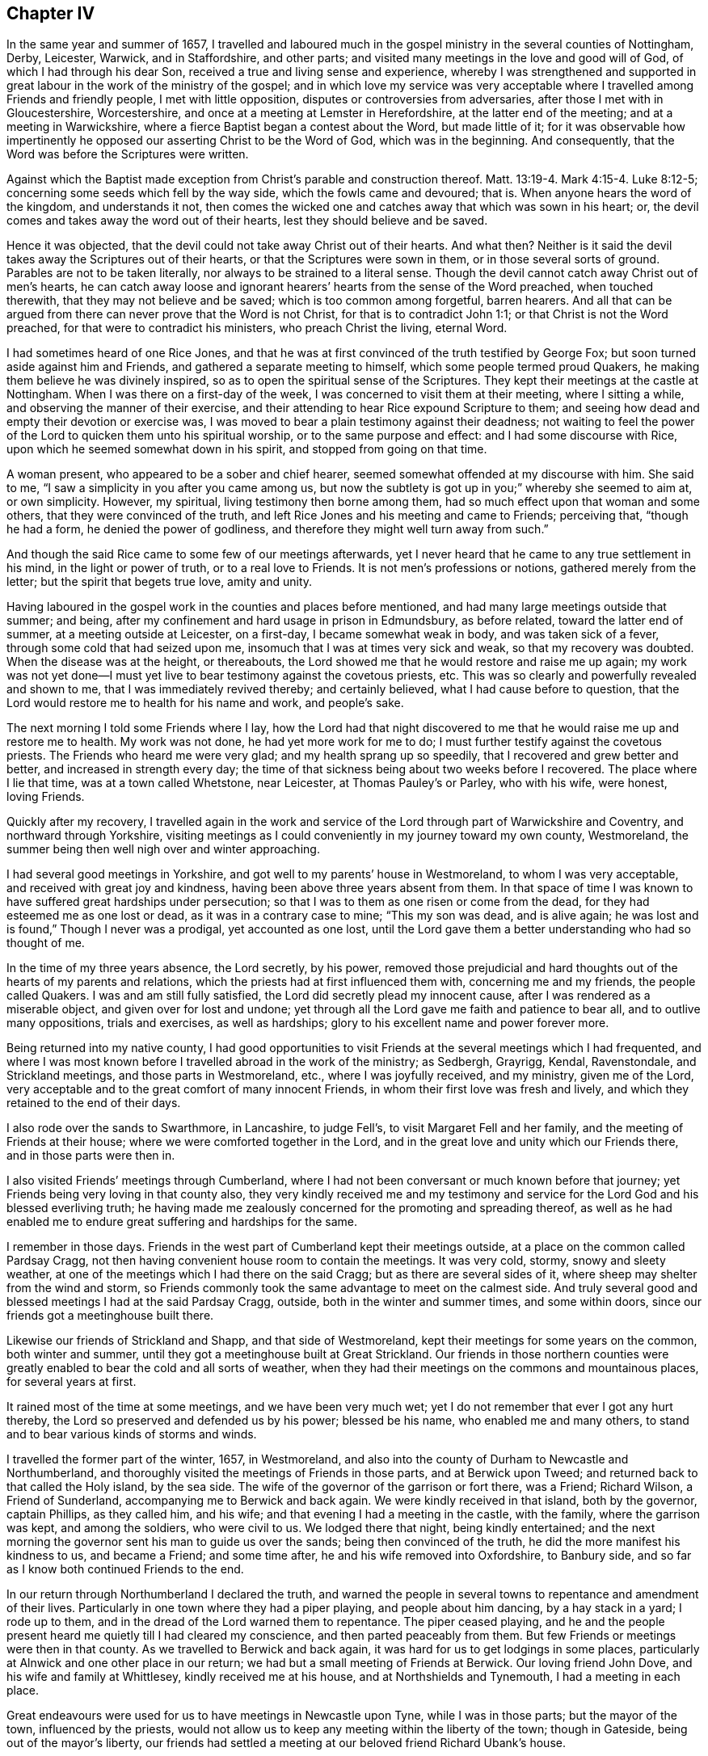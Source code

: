 == Chapter IV

In the same year and summer of 1657,
I travelled and laboured much in the gospel ministry in the several counties of Nottingham,
Derby, Leicester, Warwick, and in Staffordshire, and other parts;
and visited many meetings in the love and good will of God,
of which I had through his dear Son, received a true and living sense and experience,
whereby I was strengthened and supported in great
labour in the work of the ministry of the gospel;
and in which love my service was very acceptable
where I travelled among Friends and friendly people,
I met with little opposition, disputes or controversies from adversaries,
after those I met with in Gloucestershire, Worcestershire,
and once at a meeting at Lemster in Herefordshire, at the latter end of the meeting;
and at a meeting in Warwickshire, where a fierce Baptist began a contest about the Word,
but made little of it;
for it was observable how impertinently he opposed
our asserting Christ to be the Word of God,
which was in the beginning.
And consequently, that the Word was before the Scriptures were written.

Against which the Baptist made exception from Christ`'s parable and construction thereof.
Matt. 13:19-4. Mark 4:15-4. Luke 8:12-5;
concerning some seeds which fell by the way side, which the fowls came and devoured;
that is.
When anyone hears the word of the kingdom, and understands it not,
then comes the wicked one and catches away that which was sown in his heart; or,
the devil comes and takes away the word out of their hearts,
lest they should believe and be saved.

Hence it was objected, that the devil could not take away Christ out of their hearts.
And what then?
Neither is it said the devil takes away the Scriptures out of their hearts,
or that the Scriptures were sown in them, or in those several sorts of ground.
Parables are not to be taken literally, nor always to be strained to a literal sense.
Though the devil cannot catch away Christ out of men`'s hearts,
he can catch away loose and ignorant hearers`' hearts from the sense of the Word preached,
when touched therewith, that they may not believe and be saved;
which is too common among forgetful, barren hearers.
And all that can be argued from there can never prove that the Word is not Christ,
for that is to contradict John 1:1; or that Christ is not the Word preached,
for that were to contradict his ministers, who preach Christ the living, eternal Word.

I had sometimes heard of one Rice Jones,
and that he was at first convinced of the truth testified by George Fox;
but soon turned aside against him and Friends,
and gathered a separate meeting to himself, which some people termed proud Quakers,
he making them believe he was divinely inspired,
so as to open the spiritual sense of the Scriptures.
They kept their meetings at the castle at Nottingham.
When I was there on a first-day of the week,
I was concerned to visit them at their meeting, where I sitting a while,
and observing the manner of their exercise,
and their attending to hear Rice expound Scripture to them;
and seeing how dead and empty their devotion or exercise was,
I was moved to bear a plain testimony against their deadness;
not waiting to feel the power of the Lord to quicken them unto his spiritual worship,
or to the same purpose and effect: and I had some discourse with Rice,
upon which he seemed somewhat down in his spirit, and stopped from going on that time.

A woman present, who appeared to be a sober and chief hearer,
seemed somewhat offended at my discourse with him.
She said to me, "`I saw a simplicity in you after you came among us,
but now the subtlety
is got up in you;`" whereby she seemed to aim at,
or own simplicity.
However, my spiritual, living testimony then borne among them,
had so much effect upon that woman and some others,
that they were convinced of the truth,
and left Rice Jones and his meeting and came to Friends; perceiving that,
"`though he had a form, he denied the power of godliness,
and therefore they might well turn away from such.`"

And though the said Rice came to some few of our meetings afterwards,
yet I never heard that he came to any true settlement in his mind,
in the light or power of truth, or to a real love to Friends.
It is not men`'s professions or notions, gathered merely from the letter;
but the spirit that begets true love, amity and unity.

Having laboured in the gospel work in the counties and places before mentioned,
and had many large meetings outside that summer; and being,
after my confinement and hard usage in prison in Edmundsbury, as before related,
toward the latter end of summer, at a meeting outside at Leicester, on a first-day,
I became somewhat weak in body, and was taken sick of a fever,
through some cold that had seized upon me,
insomuch that I was at times very sick and weak, so that my recovery was doubted.
When the disease was at the height, or thereabouts,
the Lord showed me that he would restore and raise me up again;
my work was not yet done--I must yet live to bear testimony against the covetous priests, etc.
This was so clearly and powerfully revealed and shown to me,
that I was immediately revived thereby; and certainly believed,
what I had cause before to question,
that the Lord would restore me to health for his name and work, and people`'s sake.

The next morning I told some Friends where I lay,
how the Lord had that night discovered to me that
he would raise me up and restore me to health.
My work was not done, he had yet more work for me to do;
I must further testify against the covetous priests.
The Friends who heard me were very glad; and my health sprang up so speedily,
that I recovered and grew better and better, and increased in strength every day;
the time of that sickness being about two weeks before I recovered.
The place where I lie that time, was at a town called Whetstone, near Leicester,
at Thomas Pauley`'s or Parley, who with his wife, were honest, loving Friends.

Quickly after my recovery,
I travelled again in the work and service of the
Lord through part of Warwickshire and Coventry,
and northward through Yorkshire,
visiting meetings as I could conveniently in my journey toward my own county,
Westmoreland, the summer being then well nigh over and winter approaching.

I had several good meetings in Yorkshire,
and got well to my parents`' house in Westmoreland, to whom I was very acceptable,
and received with great joy and kindness, having been above three years absent from them.
In that space of time I was known to have suffered great hardships under persecution;
so that I was to them as one risen or come from the dead,
for they had esteemed me as one lost or dead, as it was in a contrary case to mine;
"`This my son was dead, and is alive again;
he was lost and is found,`" Though I never was a prodigal, yet accounted as one lost,
until the Lord gave them a better understanding who had so thought of me.

In the time of my three years absence, the Lord secretly, by his power,
removed those prejudicial and hard thoughts out of the hearts of my parents and relations,
which the priests had at first influenced them with, concerning me and my friends,
the people called Quakers.
I was and am still fully satisfied, the Lord did secretly plead my innocent cause,
after I was rendered as a miserable object, and given over for lost and undone;
yet through all the Lord gave me faith and patience to bear all,
and to outlive many oppositions, trials and exercises, as well as hardships;
glory to his excellent name and power forever more.

Being returned into my native county,
I had good opportunities to visit Friends at the several meetings which I had frequented,
and where I was most known before I travelled abroad in the work of the ministry;
as Sedbergh, Grayrigg, Kendal, Ravenstondale, and Strickland meetings,
and those parts in Westmoreland, etc., where I was joyfully received, and my ministry,
given me of the Lord, very acceptable and to the great comfort of many innocent Friends,
in whom their first love was fresh and lively,
and which they retained to the end of their days.

I also rode over the sands to Swarthmore, in Lancashire, to judge Fell`'s,
to visit Margaret Fell and her family, and the meeting of Friends at their house;
where we were comforted together in the Lord,
and in the great love and unity which our Friends there, and in those parts were then in.

I also visited Friends`' meetings through Cumberland,
where I had not been conversant or much known before that journey;
yet Friends being very loving in that county also,
they very kindly received me and my testimony and service
for the Lord God and his blessed everliving truth;
he having made me zealously concerned for the promoting and spreading thereof,
as well as he had enabled me to endure great suffering and hardships for the same.

I remember in those days.
Friends in the west part of Cumberland kept their meetings outside,
at a place on the common called Pardsay Cragg,
not then having convenient house room to contain the meetings.
It was very cold, stormy, snowy and sleety weather,
at one of the meetings which I had there on the said Cragg;
but as there are several sides of it, where sheep may shelter from the wind and storm,
so Friends commonly took the same advantage to meet on the calmest side.
And truly several good and blessed meetings I had at the said Pardsay Cragg, outside,
both in the winter and summer times, and some within doors,
since our friends got a meetinghouse built there.

Likewise our friends of Strickland and Shapp, and that side of Westmoreland,
kept their meetings for some years on the common, both winter and summer,
until they got a meetinghouse built at Great Strickland.
Our friends in those northern counties were greatly
enabled to bear the cold and all sorts of weather,
when they had their meetings on the commons and mountainous places,
for several years at first.

It rained most of the time at some meetings, and we have been very much wet;
yet I do not remember that ever I got any hurt thereby,
the Lord so preserved and defended us by his power; blessed be his name,
who enabled me and many others, to stand and to bear various kinds of storms and winds.

I travelled the former part of the winter, 1657, in Westmoreland,
and also into the county of Durham to Newcastle and Northumberland,
and thoroughly visited the meetings of Friends in those parts, and at Berwick upon Tweed;
and returned back to that called the Holy island, by the sea side.
The wife of the governor of the garrison or fort there, was a Friend; Richard Wilson,
a Friend of Sunderland, accompanying me to Berwick and back again.
We were kindly received in that island, both by the governor, captain Phillips,
as they called him, and his wife; and that evening I had a meeting in the castle,
with the family, where the garrison was kept, and among the soldiers,
who were civil to us.
We lodged there that night, being kindly entertained;
and the next morning the governor sent his man to guide us over the sands;
being then convinced of the truth, he did the more manifest his kindness to us,
and became a Friend; and some time after, he and his wife removed into Oxfordshire,
to Banbury side, and so far as I know both continued Friends to the end.

In our return through Northumberland I declared the truth,
and warned the people in several towns to repentance and amendment of their lives.
Particularly in one town where they had a piper playing, and people about him dancing,
by a hay stack in a yard; I rode up to them,
and in the dread of the Lord warned them to repentance.
The piper ceased playing,
and he and the people present heard me quietly till I had cleared my conscience,
and then parted peaceably from them.
But few Friends or meetings were then in that county.
As we travelled to Berwick and back again,
it was hard for us to get lodgings in some places,
particularly at Alnwick and one other place in our return;
we had but a small meeting of Friends at Berwick.
Our loving friend John Dove, and his wife and family at Whittlesey,
kindly received me at his house, and at Northshields and Tynemouth,
I had a meeting in each place.

Great endeavours were used for us to have meetings in Newcastle upon Tyne,
while I was in those parts; but the mayor of the town, influenced by the priests,
would not allow us to keep any meeting within the liberty of the town;
though in Gateside, being out of the mayor`'s liberty,
our friends had settled a meeting at our beloved friend Richard Ubank`'s house.

The first meeting we then endeavoured to have within the town of Newcastle,
was in a large room taken on purpose by some Friends;
William Coatsworth of Southshields with other Friends,
being zealously concerned for the same.
The meeting was not fully gathered, when the mayor and his officers came,
and by force turned us out of the meeting, and not only so, but out of the town also;
for the mayor and his company commanded us,
and went along with us as far as the bridge over the river Tyne,
that separated Newcastle and Gateside; upon which bridge there is a blue stone,
to which the mayor`'s liberty only extends;
when we came to that stone the mayor gave his charge to each of us in these words:

"`I charge and command you in the name of his highness the lord Protector,
that you come no more into Newcastle, to have any more meetings there, at your peril.`"

On a first-day after, we met again within the liberty of the town of Newcastle, outside,
near the river side,
where the mayor`'s officers came again and haled us away out of the liberty,
on the bridge as before; and in Gateside we could enjoy our meetings peaceably,
for which we were thankful to God.

Being thus forcibly disappointed of keeping any meetings within the liberty of the town,
some Friend or Friends, agreed with the man that kept the Guild-hall, or shire-house,
to allow Friends to have a meeting therein, it being without the liberty of the town.
Although the keeper of the hall had agreed for the price,
the priest of the town interposed to prevent our meeting after it was appointed there,
and persuaded the keeper to break his word and bargain made with our friends;
and to keep them out of the house he had agreed they should meet in,
the priest giving him half a crown to go back from his bargain--as we had account given
us--for the said keeper was constrained to show the cause of the breach of his agreement,
in keeping us out of doors.

Being thus disappointed of the house,
after the meeting had been beforehand appointed and the time fixed,
we were necessitated to keep the meeting outside,
on the side of the hill near the shire-house, being without the mayor`'s liberty.

It was so ordered of the Lord, by his over ruling power,
that we had not only a large meeting of a great concourse
of people besides our own friends,
but it was also kept quiet,
and the spirits of the people subjected and brought under
by the power and prevalency of the truth and gospel testimony,
which the Lord our God gave me strength to bear in that meeting, in power and authority,
for a considerable time, I believe, for two or three hours together;
and my voice was raised to that degree,
that some said I was heard from the side of the castle hill over the river Tyne,
into Gateside, which ascends opposite to the other.

And considering, that besides many people soberly inclined who resorted to the meeting,
there was also a great concourse of loose, rude and ignorant people,
it was by the great mercy and providence of God the
meeting was kept in such a quiet state,
especially seeing the priests and the mayor were so much set against us,
as not to allow us to have a meeting within the liberty of the town,
nor without the liberty within doors, where a priest could fraudulently prevent,
as in the case of the poor man who was persuaded and bribed to break his word and bargain.

The peaceable posture, order and end of the meeting were greatly to our comfort,
who were concerned for the promotion of truth therein,
and it was to Friends`' great satisfaction.

I remember the care of some persons that were present,
some of whom seemed to be in office, to go along with me,
and see me secured out of the hands of the mob, when the meeting was ended,
and as I went along through part of the town of Newcastle.

That day`'s work and service is to me very memorable, as it was remarkable;
and the fresh remembrance of the goodness and power of the Lord,
my strength and help in his own work and service, is still matter of comfort to me;
and the more,
in that I have a living sense of the continuance of the same divine goodness,
love and power of the Lord God with me still,
that did assist and help me through deep sufferings,
trials and weighty undertakings in his service, for his holy name and blessed truth sake.
O my soul, bless the Lord, and let all that is within me praise his holy name,
for his mercy endures forever.

About the time when we were disappointed of having meetings in Newcastle,
being turned out of the town by the mayor, as related,
there fell out a sorrowful occasion and trouble to many Friends, as follows:
The aforesaid William Coatsworth being zealous for procuring a meeting in Newcastle,
and being disappointed, he let in too much grief and trouble of mind,
insomuch that it did somewhat discompose him,
so that in a hurry he took horse to ride to London in all haste,
to speak to Oliver Cromwell, Protector,
to complain and make his case known against the mayor of Newcastle, as was supposed:
but when got to Durham, he was stopped at his father-in-law`'s, John Joplin.

Being seen to be in some discomposure where he was detained,
and brought under the hands of physicians, they gave him medicine several times,
until he was near his end;
some reported he had medicine given him within an hour before he died,
though he had before denied the use of such carnal means, as he termed them.

Before he died he was better composed,
and became so sensible as to declare several things for the clearing of the truth,
and taking the blame upon himself, wherein he had missed his way and committed error,
confessing to the just judgments of God which had been upon him;
telling his father-in-law and mother Joplin,
"`It is the just judgment of God to bring me here to lay my shame open among you.
Father and mother, I feasted and rioted with you,
and when you were light I was light and when you laughed and talked, I did so;
and so betrayed the simplicity of God in me; poor William Coatsworth!
And though you were friends to me in the outward,
you were enemies to the seed of God in me.`"
Poor man, he was made sensible he had not stood in the cross,
nor been so watchful as he ought to have been.
And it was no doubt a mercy to him that he was made so sensible before his end.

He spoke several times of George Fox,
and said he was tender over the simplicity of God in him;
and that Richard Farnsworth bade him labour to be little--little in his own eyes;
"`But,`" said he, "`I could never get to be little, little in my own will.`"
These things I had from several Friends that were with him;
he died in a few days after he stopped at Durham, on the 8th day of the eleventh month,
1657.
His example may be a warning to others who are convinced of the truth,
to be low in their minds, little in their own eyes,
and watchful to dwell under the power of the cross, to their own wills and runnings.

I was truly sorry for his afflicted and distressed widow,
and in Christian compassion visited her, and had a meeting at her house at Southshields,
and for a little time visited other meetings in that county of Durham,
as Sunderland and other places: When I found myself clear in spirit of those parts,
I took my journey to York, and forward pretty directly toward the south,
as the isle of Ely, Norfolk, Suffolk, and Essex, where my service as well as sufferings,
had chiefly been.

After great labour and travel in many parts of the nation, as before related,
in the second month of the year 1658, I was taken sick of an ague and fever,
which began in Essex.
I laboured under it for some days, and had several meetings until I got into Norfolk,
though in a low condition, insomuch that my weakness so increased,
I was constrained to stay at a Friend`'s house at Dysse, for two or three weeks.
The Lord was pleased to recover and restore me by degrees, to my health and strength,
although I was brought so very low by that sickness,
that my recovery appeared to be by a special providence of God,
who has been pleased to lengthen out my days for his name and work`'s sake.
By his over-ruling power and merciful providence,
he has afforded me such manifest preservations, as that neither furious tumults,
stonings, beating, cruel confinements, severe stripes, manifold labours, travels,
nor sickness, have been hitherto permitted to shorten my days;
for the Lord has prolonged them even far beyond my own expectation, many years ago,
as well as to the disappointment of my cruel persecutors`' expectations and desires.
Let my heart and soul in true humility,
bless the Lord our God for his manifold blessings and eminent preservations,
both inward and outward.
Let him have the glory and praise of all, who alone is worthy forever more.

On the 12th day of the fifth month, 1658, as I was riding through the town of Hoxon,
in Suffolk, and meeting with Edward Willan, priest of the town,
I exhorted him to fear God and cease from iniquity.
We fell into some discourse,
wherein the priest accused me with seducing his flock from the church.
Having had a meeting in the town the day before,
I asked the priest concerning Hoxon steeple-house--we
being near it--if that was the church he spoke of?
He affirmed that it was the church.
I demanded of him to prove that such a house made
of wood and stone was the church of Christ.
He pretended to prove it was, from 1 Cor. 11:22;
"`Or do you despise the church of God,`" which no way proves the
church of God to be such a house as is made up of wood and stone;
for the apostle in the very same place distinguishes
between their houses and the church of God;
in saying, "`What, have you not houses to eat and drink in?
or do you despise the church of God?`"
I told the priest that the church of Christ was built
up of living stones:--that he granted;
yet stood to maintain the outward house or fabric, as Hoxon steeple-house,
to be the church; though he acknowledged that house was not built of living stones,
but alledged that when the apostle spoke of the church, he spoke of the thing containing,
for the thing contained, wherein he wronged the apostle`'s words and sense;
for when the apostle wrote to the church of Christ, or to the church of God,
he wrote to them that were sanctified in Christ, called to be saints, etc. 1 Cor. 1:2.
And to the church which is in God the Father,
and in the Lord Jesus Christ. 1 Thess. 1:1.
It was the sanctified people, the saints to whom he wrote,
not to a house of wood and stone.

I having detected the priest`'s error, he grew angry,
for he appeared both ignorant and envious,
and could not fairly hold an argument with moderation.
In our discourse, his envy and rage rose to that degree,
that he took my horse by the bridle and forcibly held him,
having some of his followers presently to assist him, who, together with the priest,
forced me to go before one Anthony Barry, who was called a justice of peace,
and was a member of an Independent congregation or church, at Silam, near Hoxon,
where one +++_______+++ Habergham was pastor,
who was esteemed a noted minister among that people.

The said Edward Willan the priest,
gave some invidious information to this justice Barry against me,
for calling him persecutor and the like,
which was after he had assaulted me in Ploxon street,
and threatened to pull me off my horse; though it was made apparent to the said justice,
what an ignorant, invidious person the priest was,
and what small and groundless occasion he took against me, to persecute me;
and what a breaker of the peace the priest himself was,
in his assaulting me in the highway; yet to gratify the envy of the priest,
the pretended justice, Anthony Barry,
made a warrant to commit me to the county jail in Ipswich,
under pretence of having reviled the priest,
though he could not prove any law transgressed by me in my discoursing with the priest,
which was fairly and Christianly done on my part.

But justice Barry pretended a law he accused me with the breach of,
which he told us was a late act of Parliament, made for the punishment of vagrants, idle,
loose, dissolute persons, and fiddlers, etc.; which he said, was only for Quakers.
But it could not be true; for it was made against idle, loose, and dissolute persons,
who might properly be termed vagrants or vagabonds.
As for the people called Quakers, I believe there then were, and still are,
as sufficient responsible men among them as himself ever was, if not more responsible,
and of better reputation every way.
And therefore it was very unjust in him to term the Quakers vagabonds or vagrants,
telling us that the said act of Parliament made against vagabonds,
was only made for Quakers, and thereupon to take an unjust,
as well as illegal occasion to commit me to prison.
However, he would make a court order to send me to jail,
and they were so hasty to convey me there,
that they would not permit me to take one night`'s rest, but being laid down on a bench,
the very same night after I was apprehended, I was hurried away on horseback,
and guarded by some men of the town of Hoxon to Ipswich jail.
We rode most of that night, and got there a little after sun-rising, it being,
as I take it, above twenty miles.

When I was delivered up to the keeper,
I found three of our friends then in the common jail, where they put felons;
one was William Alexander of Needham, an honest young man, and two other honest Friends,
who suffered for non-payment of tithes.

I was very well content to suffer with such good company in the common ward,
where both the place and our lodgings were but mean,
having no other beds to lie upon than pease straw,
yet we had sheets and bed clothes upon the straw.
John Story, the keeper of the jail,
although he had dealt hardly by George Rose and some other Friends before,
yet he was far more civil to me, and Friends with with me, than Robert Newton,
the jailer at Edmundsbury had been.

I was detained there until the next quarter sessions, and then had before the justices,
where the priest, Edward Willan, and another invidious person, Thomas Yellop,
appeared to prosecute me, who gave a false, partial,
and aggravated information upon oath against me;
that I had reviled the ministry of the Word of God at a meeting at Hoxon.
Yet he confessed in court, that he did not hear me at the meeting, for he was not at it,
but took an envious bailiff, one Thomas Yellop, for his witness,
who swore to the same thing the priest had done against me.
But neither of these prosecutors would discover the
occasion Edward Willan had given against me,
by assaulting me in the highway, only for exhorting him,
and disputing against his erroneous doctrine about the church,
and his demanding tithes or wages for praying for people, as he had before confessed.
He would not inform the Sessions of these things, being conscious of them himself;
but complained of my charging him as a persecutor,
and testifying against his envy and malice, which was Cain`'s way,
and which his own violence and abuse against me did evince he was justly chargeable with.
This he took as a great affront, and reviling him,
having come so far as from Hoxon to Ipswich, to prosecute me upon oath,
which he could scarcely do without trembling, like one under some consternation, guilt,
and great envy and revenge.
Whether to gratify or pacify him, Edmund Harvey and others of the justices,
were pleased to show the priest so much favour as to fine me twenty shillings,
when a jury of ignorant men had brought in their unjust verdict or sentence against me,
according to what the priest had falsely sworn;
though I did clear my conscience in testimony against their
persecution and partial proceeding against the innocent.

Being returned back to prison, I was there detained for some weeks,
until their lord Protector, Oliver Cromwell died, in whose name I was committed, fined,
and detained prisoner, as many others of our friends were in his days,
and his son Richard Cromwell was proclaimed Protector in his place.
In a short time after, my dear friend Robert Duncon,
making application to his uncle Duncon of Ipswich, and to justice Edgar,
or some of the justices on my behalf, I was set at liberty from that imprisonment,
in which I was confined about sixteen weeks in all,
which I esteemed but a small suffering in comparison with what I had undergone before.

I would give a further hint of priest Willan`'s envy and ignorance,
with observations thereupon.
Threatening some persons who were none of his hearers,
to get a warrant from justice Barry for tithes or wages he pretended they owed him,
he was asked in the presence of the justice,
if it was equal a man should receive wages of such as he does no work for?
The priest answered, "`I pray for all within my parish, or that have heard me,
whether they come to hear me or not.`"

The priest and justice agreed in envy against the Quakers,
though not in profession of religion, the one being a Presbyterian parish priest,
and the other a member of an Independent church,
who pretended to be better reformed and more refined
than those parish priests and their churches were;
pretending to spiritual gifts, as having the spirit of Christ,
and the other not to have that infallible spirit; the one for a parochial church,
without exception; the other for a select church,
better qualified to receive their communion; but in the spirit of persecution,
the priest and the justice were agreed.

Where any minister of Christ demanded tithes or money of any people for praying for them,
we lack Scripture proof; nor have we any precedent or example in Scripture,
that any of Christ`'s ministers did sue men at law,
or procure a warrant from any magistrate to force them to pay tithes or wages,
either for preaching to them or praying for them;
for they both preached and prayed freely, as Christ commanded,
by the spirit of Christ Jesus, which they had received of him.

But the said priest Willan confessed that he was not called by an infallible spirit,
and disowned having an infallible spirit in himself.
Whereby he showed that his preaching and praying proceeded from his own fallible,
erring spirit, and not from the spirit of Christ,
which is an infallible and unerring Spirit;
and the Lord is against those foolish prophets that follow their own spirits,
and have seen nothing.
And "`He that has not the spirit of Christ, is none of his.`"

Now in what a sad case is that people,
and how miserable are they who are led by such blind
guides as follow not the spirit of Christ,
but their own spirits?
and what good will the prayers of those who are none of Christ`'s, do for people?
and what a poor bargain have they who are forced to pay tithes or money for their prayers?
This trade must surely cease and come to an end where Christ comes to be king, priest,
prophet, minister and bishop over the souls of people.

After I was released from my imprisonment in Ipswich,
I had very good and comfortable service in the work of the gospel ministry,
in several places in the country, particularly at Trembly and Waltonside, in Suffolk,
and at Harwich, Manningtree, Colchester, and other places in Essex,
where we had quiet and comfortable meetings; things appearing then for a little space,
pretty easy towards us and our meetings,
upon this new change in government of the Protector, so called.
Still the persecuting spirit secretly remained, and the enmity thereof,
in a sort of professing people and their teachers, against us the people called Quakers,
and our religious meetings.
They would not willingly allow any people liberty of conscience but themselves,
wherein they did not exercise a conscience void of offence, either toward God or men.
Their own self-wills had greater sway over them than any just, equal,
or tender conscience; for that would have had some tender respect to that just,
equal and divine precept of doing to all men as we would be done by;
which these persecutors`' consciences had not, as may appear in the following account.

A meeting of our friends with me, being desired in the town of Ipswich,
some weeks after my release out of prison, and our honest friend, Timothy Grimble,
ship master, and Mary his wife, being willing and desirous we should meet at their house;
accordingly on the 6th day of the eleventh month, 1658,
we had there a good and peaceable meeting for the worship and service of Almighty God,
and manifestation of his blessed truth.
Many sober, honest people met, and the Lord`'s presence was known among us,
but our adversaries in that town being still possessed with
prejudice and envy against us and our innocent meetings,
were uneasy thereat, and minded to stir up persecution in their new Protector`'s name,
to make him culpable and guilty thereof, as the persecutors had done by their old one;
for the mal-administration of inferior ministers,
has often brought reproach upon their superiors in government,
when they have acted in their names.
In pursuance of those persecutors`' invidious designs against us,
to prevent Friends having more meetings in Ipswich,
the following presentment was devised and made against our friend Timothy Grimble.

[.embedded-content-document.legal]
--

[.signed-section-context-open]
Ipswich, Suffolk.

The jury for his highness, Richard, lord Protector of the commonwealth of England,
Scotland and Ireland, and the dominions and territories thereunto belonging,
upon their oaths do present, that Timothy Grimble, late of Ipswich,
in the county aforesaid, mariner at Ipswich aforesaid, the 7th day of January, 1658,
and continually after, until the day of the taking this inquisition,
has received into his house, countenanced, harboured and supported many dissolute, idle,
loose, lewd and suspected persons, disturbers of the public peace, to the jurors unknown,
commonly called Quakers, of evil conduct; does also keep disorder,
evil rule and government in his house,
to the great nuisance of his neighbours and other people of this commonwealth,
and against the peace.

[.signed-section-signature]
The names of the said jury:--John Mall, John Hamont, Thomas Wright, Jr., John Donty,
Robert Stebbing, Thomas Grigg, Charles Wright, John Gray, John Jolley, Samuel Humphrey,
Edward Keen, Richard Humphrey, Joseph Haymor, Richard Clopton, Peter Cole, Robert Grows,
Edmund Darby, Thomas Brook, Richard Thurston, William Goodale.

--

An abstract of an answer that was given to the said presentment,
by some Friends concerned.

[.embedded-content-document]
--

Let all sober people observe,
how envious these jurymen and inquisitors have appeared
against Timothy Grimble and his innocent friends.

[.numbered-group]
====

[.numbered]
1+++.+++ Their presentment being grounded and made up of false accusations,
gross lies and slanders.
The meeting that we had at Timothy`'s house,
which was on the 6th day of the eleventh month, 1658, was a peaceable meeting,
for the service of God and his worship, and the holy truth therein held forth;
and no cause thereby given for these jurors or any others,
to be offended at such a meeting, which was both according to the law of God,
and owned by him, and also tolerated by the government.
What enmity and malignity therefore, appears in such a scandalous presentment,
thus to defame an honest man for allowing a peaceable meeting, and entertaining quiet,
innocent people at his house, who ought by law to be protected,
and not punished for the exercise of their religion, or conscience toward God.

[.numbered]
2+++.+++ As for those called Quakers, whom Timothy Grimble received and harboured in his house,
who they say are unknown to the jurors, some of their names are, Robert Duncon,
Robert Grassingham, Joseph Scott, and George Whitehead;
and they are well known to be no dissolute, no idle, no loose,
no lewd or suspected persons, nor disturbers of the public peace,
as they are unjustly defamed and reproached in the
presentment given upon oath against them.
But very well known to be sober, honest persons, and also responsible where they live.

What a large conscience did appear in these jurors,
who could swear against men unknown to them,
and upon oath present them so highly criminal, as being no other than dissolute, idle,
loose, lewd, and suspected persons,
while unknown to these their accusers and swearers against them.

[.numbered]
3+++.+++ We ask you jurors, wherein and when did we, called Quakers,
whom you have sworn against, disturb the public peace?
And what evil conduct can you charge or prove against us?
If you cannot prove the matter of fact charged, and by you sworn against us,
be ashamed thereof.
Surely those magistrates, or that court, that have such a presentment as yours,
ought not to trust your oath to the same,
but to examine you of the particular crimes or accusations charged,
you having grossly and very unjustly defamed Timothy
Grimble and his friends called Quakers,
for which you are accountable.
Let the magistrates inquire of you, what suspected persons he has harboured continually,
and try you upon what ground you have cast such aspersions upon sober, honest men.
And what disorder, evil rule and government, does Timothy Grimble keep in his house?
What sober, honest neighbours will say that they are annoyed or disturbed by disorder,
evil rule or government,
kept at Timothy Grimble`'s? Produce your proof for these accusations;
or else like forsworn persons, forever stop your mouths, and let shame cover your lips.
For have you herein acted either like rational men or Christians,
or done as you would be done by?
Would you take it well to be presented or indicted for entertaining your friends,
as you have presented and grossly misrepresented
Timothy Grimble for harbouring his friends?

[.numbered]
4+++.+++ Many can witness, that the meetings we had at Timothy Grimble`'s house in Ipswich,
were peaceable and lawful.
And those priests and professors who were offended at them,
had done more honestly or discreetly if they had come to
our faces in our meetings to have manifested openly,
what lewdness or errors were practised or held forth by any of us, if they could;
rather than to go behind our backs, to instigate the magistrates against us,
without any just cause.
But the deceit of those who have thus acted in the dark against the innocent,
is made manifest to their shame; and the more by grossly abusing innocent people,
as the said jurors and their abettors have done.

[.numbered]
5+++.+++ To swear at all, is a transgression against Christ`'s doctrine.
But to present lies and slanders upon oath, to cause the innocent to suffer,
is a much greater offence,
which these jurors have done against Timothy Grimble and his friends, called Quakers,
who are witnesses against all idleness, disorder, looseness, lewdness,
and evil government whatsoever; though thus the wicked have made lies their refuge,
and like men mad with envy, have forged such slanders against honest men,
as are contained in the said presentment.
So that we may even say with the prophet; '`They that were mad against us,
were sworn against us.

====

--

Thus I have abstracted the substance and greatest part of our original answer,
which was signed by Robert Duncon, George Whitehead, and Robert Grassingham.

[.blurb]
=== George Whitehead`'s letter to the inhabitants of Ipswich, both teachers and people.

[.embedded-content-document.letter]
--

Oh! the pride,
high-mindedness and self-conceitedness which abound in this town of Ipswich!
What feignedness, hypocrisy and will-worshipping are among the professors,
who ignorantly worship an unknown God according to their own wills;
who have gotten words of the saints, and of the Scriptures of truth,
but the light which led the saints they are out of,
and have grieved and quenched the spirit of it,
when it has appeared in their own consciences to convince them of sin and evil.
So that their sin remains in them,
and the curse of God has power over them that live in pride, deceit,
superstition and ungodly conduct.

There has been a zeal stirring for the Lord in several of them formerly,
according to what they knew; but now much deadness, coldness,
emptiness and barrenness is over their spirits,
and unrighteousness has the preeminence among them.
The teachers have gotten the saints`' words to speak of,
and are painted over with an empty profession, and a feigned humility,
but inwardly are proud, covetous and rebellious--resisting the truth,
and make a trade upon the Scriptures; teaching for hire, and divining for money.
Such the true prophets of God cried against;
"`For they are as women that sew pillows under people`'s arm holes,
speaking peace to the wicked, where there is no peace.
And they are as foxes in the deserts, that are greedy, waiting for their prey.`"
And much willfulness and slavery is in the proud and covetous priests,
and in many of the professors, who will not bring their deeds to the light,
neither dare they try all things, as the apostle commanded,
but cry out against us called Quakers behind our backs,
but would not be tried face to face, nor allow others to come and try us face to face;
though for the truth`'s sake several of us have suffered among them in prison.
Many of the teachers incense the people against us and that which we profess,
which is the truth; so are they kept in slavery and ignorance.
And you professors in Ipswich, Christ may justly say to you;
"`I was a stranger and you took me not in.
I was in prison among you, and you visited me not:
inasmuch as you did it not to these little ones that believe in me,
who have suffered among you, you did it not to me.`"

Yet this from the Lord I declare unto you,
that the day of visitation and the kingdom of God is come nigh unto you;
and woe unto them that still walk on in filthiness, resisting and hating the light,
which is God`'s witness in their own consciences,
which does convince them of sin and evil, and reproves them when they commit it.
Take heed how you always resist the truth, since the Lord has warned you;
lest you perish in your iniquities, and your blood be upon your own heads,
and upon your teachers, who retain the wages of unrighteousness,
and exercise lordship over you, to keep you in ignorance of the true light in yourselves,
which Christ has enlightened you withal, which all must come to and follow,
who ever come to be saved from the wrath of God,
and from the curse which abides upon the children of disobedience.
Away with all your empty professions, and let such as name the name of Christ,
depart from iniquity.
Away with all your proud and covetous teachers who preach for hire,
who make a trade upon the saints`' words,
which were spoken forth freely from the Spirit of truth.
Away with all your pride, gaudy attire, and superfluity of naughtiness,
the Lord is grieved with you because of these things;
you are not come to the modest apparel outwardly, nor to the true adorning inwardly,
which is not costly nor gaudy attire, but it is that of a meek and quiet spirit,
which is of great price with the Lord.
"`How long shall the Lord wait to be gracious to you,`" and yet you resist his grace,
which has appeared unto you, to teach you to deny ungodliness and worldly lusts,
and to live soberly and godly in this present evil world.
How long shall the Lord warn you, and yet you repent not?
How often shall he call you, by his light in you, out of your filthiness,
and yet you answer him not, nor hearken to his voice?
How often shall the Lord knock at the door of your hearts, and yet you open not?
Yet know that his spirit will not always strive with man: but it comes to pass,
that they that will be filthy, must be filthy still.
Therefore as you love your souls take warning.

From a friend to all that desire to know the Lord, and one who for the gospel`'s sake,
has lately suffered fifteen weeks, or above, in Ipswich prison.

[.signed-section-signature]
George Whitehead.

[.signed-section-context-close]
Suffolk, the 1st day of the Ninth month, 1658.

--
